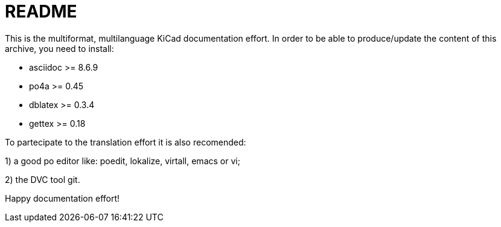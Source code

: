 README
======

This is the multiformat, multilanguage KiCad documentation effort.
In order to be able to produce/update the content of this archive, 
you need to install:

* asciidoc >= 8.6.9
* po4a     >= 0.45
* dblatex  >= 0.3.4
* gettex   >= 0.18

To partecipate to the translation effort it is also recomended:

1) a good po editor like: poedit, lokalize, virtall, emacs or vi;

2) the DVC tool git.

Happy documentation effort!
